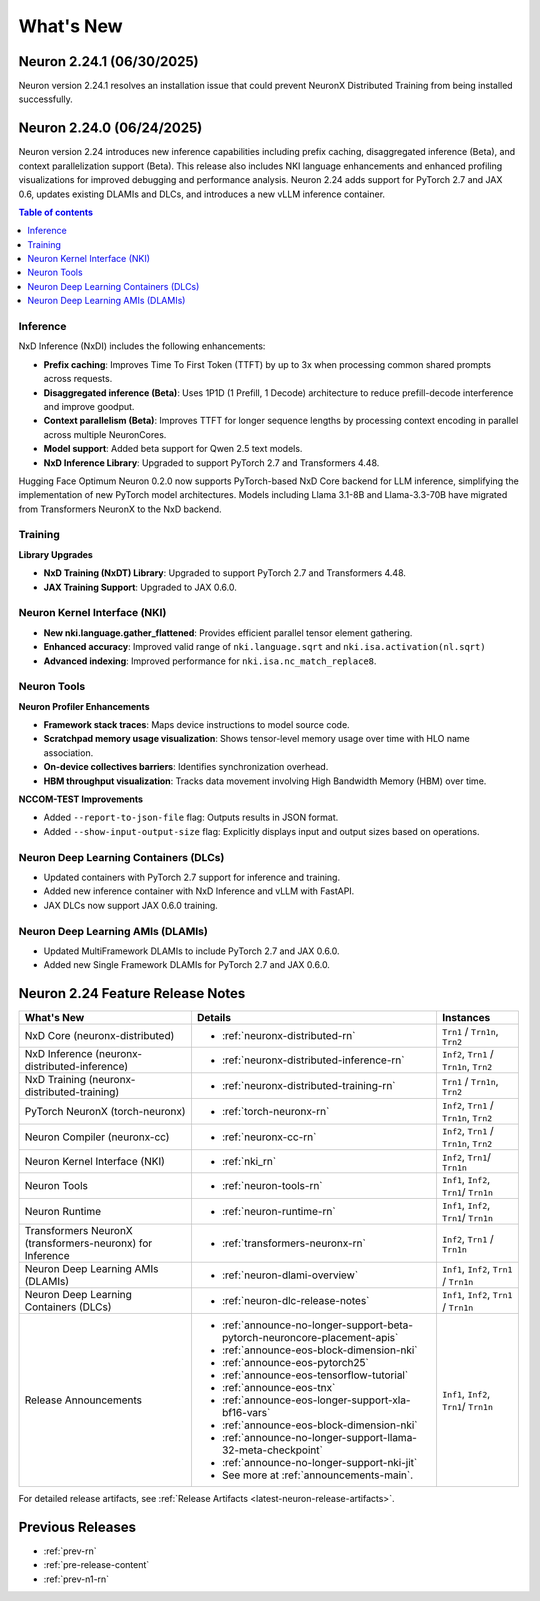 .. _neuron-whatsnew:

What's New
==========

.. _latest-neuron-release:
.. _neuron-2.24.1-whatsnew:
Neuron 2.24.1 (06/30/2025)
---------------------------

Neuron version 2.24.1 resolves an installation issue that could prevent NeuronX Distributed Training from being installed successfully.

.. _neuron-2.24.0-whatsnew:

Neuron 2.24.0 (06/24/2025)
---------------------------

Neuron version 2.24 introduces new inference capabilities including prefix caching, disaggregated inference (Beta), and context parallelization support (Beta). This release also includes NKI language enhancements and enhanced profiling visualizations for improved debugging and performance analysis. Neuron 2.24 adds support for PyTorch 2.7 and JAX 0.6, updates existing DLAMIs and DLCs, and introduces a new vLLM inference container.

.. contents:: Table of contents
   :local:
   :depth: 1

Inference
^^^^^^^^^

NxD Inference (NxDI) includes the following enhancements:

- **Prefix caching**: Improves Time To First Token (TTFT) by up to 3x when processing common shared prompts across requests.
- **Disaggregated inference (Beta)**: Uses 1P1D (1 Prefill, 1 Decode) architecture to reduce prefill-decode interference and improve goodput.
- **Context parallelism (Beta)**: Improves TTFT for longer sequence lengths by processing context encoding in parallel across multiple NeuronCores.
- **Model support**: Added beta support for Qwen 2.5 text models.
- **NxD Inference Library**: Upgraded to support PyTorch 2.7 and Transformers 4.48.

Hugging Face Optimum Neuron 0.2.0 now supports PyTorch-based NxD Core backend for LLM inference, simplifying the implementation of new PyTorch model architectures. Models including Llama 3.1-8B and Llama-3.3-70B have migrated from Transformers NeuronX to the NxD backend.

Training
^^^^^^^^

**Library Upgrades**


- **NxD Training  (NxDT) Library**: Upgraded to support PyTorch 2.7 and Transformers 4.48.
- **JAX Training Support**: Upgraded to JAX 0.6.0.

Neuron Kernel Interface (NKI)
^^^^^^^^^^^^^^^^^^^^^^^^^^^^^

- **New nki.language.gather_flattened**: Provides efficient parallel tensor element gathering.
- **Enhanced accuracy**: Improved valid range of ``nki.language.sqrt`` and ``nki.isa.activation(nl.sqrt)`` 
- **Advanced indexing**: Improved performance for ``nki.isa.nc_match_replace8``.

Neuron Tools
^^^^^^^^^^^^

**Neuron Profiler Enhancements**

- **Framework stack traces**: Maps device instructions to model source code.
- **Scratchpad memory usage visualization**: Shows tensor-level memory usage over time with HLO name association.
- **On-device collectives barriers**: Identifies synchronization overhead.
- **HBM throughput visualization**: Tracks data movement involving High Bandwidth Memory (HBM) over time.

**NCCOM-TEST Improvements**

- Added ``--report-to-json-file`` flag: Outputs results in JSON format.
- Added ``--show-input-output-size`` flag: Explicitly displays input and output sizes based on operations.

Neuron Deep Learning Containers (DLCs)
^^^^^^^^^^^^^^^^^^^^^^^^^^^^^^^^^^^^^^

- Updated containers with PyTorch 2.7 support for inference and training.
- Added new inference container with NxD Inference and vLLM with FastAPI.
- JAX DLCs now support JAX 0.6.0 training.

Neuron Deep Learning AMIs (DLAMIs)
^^^^^^^^^^^^^^^^^^^^^^^^^^^^^^^^^^

- Updated MultiFramework DLAMIs to include PyTorch 2.7 and JAX 0.6.0.
- Added new Single Framework DLAMIs for PyTorch 2.7 and JAX 0.6.0.


Neuron 2.24 Feature Release Notes
---------------------------------

.. list-table::
   :widths: auto
   :header-rows: 1
   :align: left
   :class: table-smaller-font-size

   * - What's New
     - Details
     - Instances

   * - NxD Core (neuronx-distributed) 
     - * :ref:`neuronx-distributed-rn`   
     - ``Trn1`` / ``Trn1n``, ``Trn2``

   * - NxD Inference (neuronx-distributed-inference)
     - * :ref:`neuronx-distributed-inference-rn` 
     - ``Inf2``, ``Trn1`` / ``Trn1n``, ``Trn2``

   * - NxD Training (neuronx-distributed-training)
     - * :ref:`neuronx-distributed-training-rn` 
     - ``Trn1`` / ``Trn1n``, ``Trn2``

   * - PyTorch NeuronX (torch-neuronx)
     - * :ref:`torch-neuronx-rn`
     - ``Inf2``, ``Trn1`` / ``Trn1n``, ``Trn2``

   * - Neuron Compiler (neuronx-cc)
     - * :ref:`neuronx-cc-rn`
     - ``Inf2``, ``Trn1`` / ``Trn1n``, ``Trn2``

   * - Neuron Kernel Interface (NKI)
     - * :ref:`nki_rn`
     - ``Inf2``, ``Trn1``/ ``Trn1n``

   * - Neuron Tools
     - * :ref:`neuron-tools-rn`
     - ``Inf1``, ``Inf2``, ``Trn1``/ ``Trn1n``

   * - Neuron Runtime
     - * :ref:`neuron-runtime-rn`
     - ``Inf1``, ``Inf2``, ``Trn1``/ ``Trn1n``

   * - Transformers NeuronX (transformers-neuronx) for Inference
     - * :ref:`transformers-neuronx-rn` 
     - ``Inf2``, ``Trn1`` / ``Trn1n``

   * - Neuron Deep Learning AMIs (DLAMIs)
     - * :ref:`neuron-dlami-overview`
     - ``Inf1``, ``Inf2``, ``Trn1`` / ``Trn1n``

   * - Neuron Deep Learning Containers (DLCs)
     - * :ref:`neuron-dlc-release-notes`
     - ``Inf1``, ``Inf2``, ``Trn1`` / ``Trn1n``

   * - Release Announcements
     - * :ref:`announce-no-longer-support-beta-pytorch-neuroncore-placement-apis`
       * :ref:`announce-eos-block-dimension-nki`
       * :ref:`announce-eos-pytorch25`
       * :ref:`announce-eos-tensorflow-tutorial`
       * :ref:`announce-eos-tnx`
       * :ref:`announce-eos-longer-support-xla-bf16-vars`
       * :ref:`announce-eos-block-dimension-nki`
       * :ref:`announce-no-longer-support-llama-32-meta-checkpoint`
       * :ref:`announce-no-longer-support-nki-jit`
       * See more at :ref:`announcements-main`.
     - ``Inf1``, ``Inf2``, ``Trn1``/ ``Trn1n``

For detailed release artifacts, see :ref:`Release Artifacts <latest-neuron-release-artifacts>`.


Previous Releases
-----------------

* :ref:`prev-rn`
* :ref:`pre-release-content`
* :ref:`prev-n1-rn`
